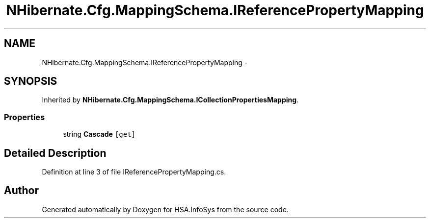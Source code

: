 .TH "NHibernate.Cfg.MappingSchema.IReferencePropertyMapping" 3 "Fri Jul 5 2013" "Version 1.0" "HSA.InfoSys" \" -*- nroff -*-
.ad l
.nh
.SH NAME
NHibernate.Cfg.MappingSchema.IReferencePropertyMapping \- 
.SH SYNOPSIS
.br
.PP
.PP
Inherited by \fBNHibernate\&.Cfg\&.MappingSchema\&.ICollectionPropertiesMapping\fP\&.
.SS "Properties"

.in +1c
.ti -1c
.RI "string \fBCascade\fP\fC [get]\fP"
.br
.in -1c
.SH "Detailed Description"
.PP 
Definition at line 3 of file IReferencePropertyMapping\&.cs\&.

.SH "Author"
.PP 
Generated automatically by Doxygen for HSA\&.InfoSys from the source code\&.
